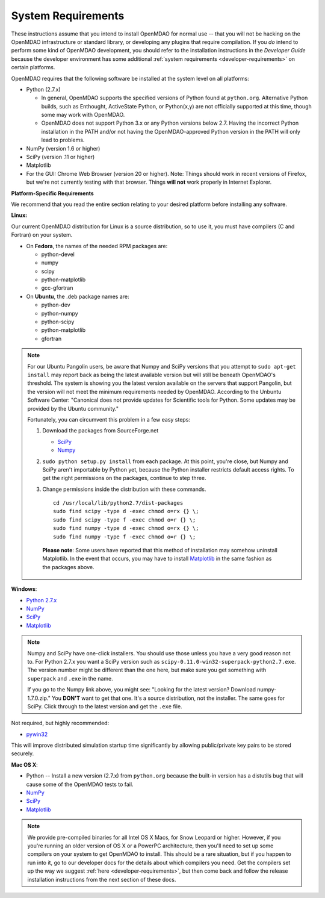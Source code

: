 
.. _System-Requirements:


System Requirements
===================

These instructions assume that you intend to install OpenMDAO for normal use -- that you will not be
hacking on the OpenMDAO infrastructure or standard library, or developing any plugins that require
compilation. If you *do* intend to perform some kind of OpenMDAO development, you should refer to
the installation instructions in the *Developer Guide* because the developer environment has some
additional :ref:`system requirements <developer-requirements>` on certain platforms.

OpenMDAO requires that the following software be installed at the system level on all platforms:

- Python (2.7.x)

  - In general, OpenMDAO supports the specified versions of Python found at ``python.org``.  Alternative Python
    builds, such as Enthought, ActiveState Python, or Python(x,y) are not officially supported at this time,
    though some may work with OpenMDAO.    

  - OpenMDAO does not support Python 3.x or any Python versions below 2.7. Having the incorrect Python
    installation in the PATH and/or not having the OpenMDAO-approved Python version in the PATH will only
    lead to problems.

  
- NumPy (version 1.6 or higher) 

- SciPy (version .11 or higher)

- Matplotlib

- For the GUI: Chrome Web Browser (version 20 or higher). Note: Things should work in recent versions of Firefox, but 
  we're not currently testing with that browser. Things **will not** work properly in Internet Explorer. 


**Platform-Specific Requirements**

We recommend that you read the entire section relating to your desired platform before installing any software.

**Linux:**

Our current OpenMDAO distribution for Linux is a source distribution, so to 
use it, you must have compilers (C and Fortran) on your system.

- On **Fedora**, the names of the needed RPM packages are:

  - python-devel

  - numpy

  - scipy

  - python-matplotlib

  - gcc-gfortran

- On **Ubuntu**, the .deb package names are:

  - python-dev

  - python-numpy

  - python-scipy

  - python-matplotlib

  - gfortran
 

.. note::   

   For our Ubuntu Pangolin users, be aware that Numpy and SciPy versions that you
   attempt to ``sudo apt-get install`` may report back as being the latest
   available version but will still be beneath OpenMDAO's threshold. The
   system is showing you the latest version available on the servers that support
   Pangolin, but the version will not meet the minimum requirements needed
   by OpenMDAO. According to the Unbuntu Software Center: "Canonical does not
   provide updates for Scientific tools for Python. Some updates may be provided
   by the Ubuntu community." 
   
   Fortunately, you can circumvent this problem in a few easy steps:

   1. Download the packages from SourceForge.net 
   
      - `SciPy <http://sourceforge.net/projects/scipy/files/scipy/>`__

      - `Numpy <http://sourceforge.net/projects/numpy/files/NumPy/>`__

   2. ``sudo python setup.py install`` from each package. At this point, you're close, but Numpy
      and SciPy aren't importable by Python yet, because the Python installer restricts default
      access rights. To get the right permissions on the packages, continue to step three.

   3. Change permissions inside the distribution with these commands. 
   
      ::

	cd /usr/local/lib/python2.7/dist-packages
	sudo find scipy -type d -exec chmod o=rx {} \;
	sudo find scipy -type f -exec chmod o=r {} \;
	sudo find numpy -type d -exec chmod o=rx {} \;
	sudo find numpy -type f -exec chmod o=r {} \;

    **Please note**: Some users have reported that this method of installation may somehow uninstall
    Matplotlib. In the event that occurs, you may have to install `Matplotlib
    <http://sourceforge.net/projects/matplotlib/files/>`__ in the same fashion as the packages above. 


**Windows**: 

- `Python 2.7.x <https://www.python.org/download/releases/>`_

- `NumPy <http://sourceforge.net/projects/numpy/files/NumPy/>`__ 

- `SciPy <http://sourceforge.net/projects/scipy/files/>`__

- `Matplotlib <http://matplotlib.org/downloads.html>`__

.. note:: 

   Numpy and SciPy have one-click installers. You should use those unless you have a very good
   reason not to. For Python 2.7.x you want a SciPy version such as
   ``scipy-0.11.0-win32-superpack-python2.7.exe``. The  version number might be different than the
   one here, but make sure you get something with ``superpack`` and ``.exe`` in the name. 

   If you go to the Numpy link above, you might see: "Looking for the 
   latest version? Download numpy-1.7.0.zip." You **DON'T** want to get that one. 
   It's a source distribution, not the installer. The same goes for SciPy. Click through 
   to the latest version and get the ``.exe`` file. 

Not required, but highly recommended:

- `pywin32 <http://sourceforge.net/projects/pywin32/files/>`_

This will improve distributed simulation startup time significantly by allowing
public/private key pairs to be stored securely.

**Mac OS X**:

- Python -- Install a new version (2.7.x) from ``python.org`` because the built-in version has a
  distutils bug that will cause some of the OpenMDAO tests to fail.
- `NumPy <http://sourceforge.net/projects/numpy/files/NumPy/>`_ 
- `SciPy <http://sourceforge.net/projects/scipy/files/>`_
- `Matplotlib <http://matplotlib.org/downloads.html>`_

.. note:: 

   We provide pre-compiled binaries for all Intel OS X Macs, for Snow Leopard or higher.  However,
   if you you're running an older version of OS X or a PowerPC architecture, then  you'll need to
   set up some compilers on your system to get OpenMDAO to install. This should  be a rare
   situation, but if you happen to run into it, go to our developer docs for the details about
   which compilers you need. Get the compilers set up the way we suggest :ref:`here
   <developer-requirements>`, but then come back and follow the release installation
   instructions from the next section of these docs.






